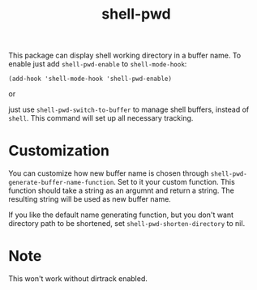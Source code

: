 #+TITLE: shell-pwd

This package can display shell working directory in a buffer name. To enable
just add ~shell-pwd-enable~ to ~shell-mode-hook~:

~(add-hook 'shell-mode-hook 'shell-pwd-enable)~

or

just use ~shell-pwd-switch-to-buffer~ to manage shell buffers, instead of
~shell~.  This command will set up all necessary tracking.
* Customization
You can customize how new buffer name is chosen through
~shell-pwd-generate-buffer-name-function~. Set to it your custom function. This
function should take a string as an argumnt and return a string. The resulting
string will be used as new buffer name.

If you like the default name generating function, but you don't want directory
path to be shortened, set ~shell-pwd-shorten-directory~ to nil.
* Note
  This won't work without dirtrack enabled.
